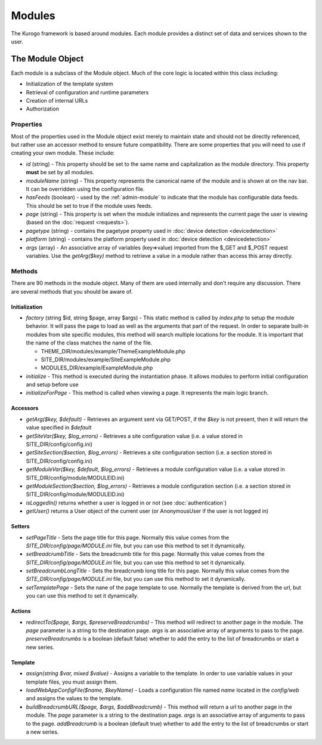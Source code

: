 #################
Modules
#################

The Kurogo framework is based around modules. Each module provides a distinct set of data and 
services shown to the user. 

=================
The Module Object
=================

Each module is a subclass of the Module object. Much of the core logic is located within this
class including:

* Initialization of the template system
* Retrieval of configuration and runtime parameters
* Creation of internal URLs
* Authorization

----------
Properties
----------

Most of the properties used in the Module object exist merely to maintain state and should not be
directly referenced, but rather use an accessor method to ensure future compatibility. There are some
properties that you will need to use if creating your own module. These include:

* *id* (string) - This property should be set to the same name and capitalization as the module directory. 
  This property **must** be set by all modules. 
* *moduleName* (string) - This property represents the canonical name of the module and is shown at
  on the nav bar. It can be overridden using the configuration file.
* *hasFeeds* (boolean) - used by the :ref:`admin-module` to indicate that the module has configurable
  data feeds. This should be set to true if the module uses feeds.
* *page* (string) - This property is set when the module initializes and represents the current page the 
  user is viewing (based on the :doc:`request <requests>`). 
* *pagetype* (string) - contains the pagetype property used in :doc:`device detection <devicedetection>`
* *platform* (string) - contains the platform property used in :doc:`device detection <devicedetection>`
* *args* (array) - An associative array of variables (key=>value) imported from the $_GET and $_POST 
  request variables. Use the *getArg($key)* method to retrieve a value in a module rather than
  access this array directly.

-------
Methods
-------

There are 90 methods in the module object. Many of them are used internally and don't require any discussion.
There are several methods that you should be aware of. 

^^^^^^^^^^^^^^
Initialization
^^^^^^^^^^^^^^

* *factory* (string $id, string $page, array $args) - This static method is called by *index.php* to
  setup the module behavior. It will pass the page to load as well as the arguments that part of the 
  request. In order to separate built-in modules from site specific modules, this method will search multiple locations for the module. It is important that the name of the class matches the name of the file. 

  * THEME_DIR/modules/example/ThemeExampleModule.php 
  * SITE_DIR/modules/example/SiteExampleModule.php 
  * MODULES_DIR/example/ExampleModule.php 
  
* *initialize* - This method is executed during the instantiation phase. It allows modules to perform
  initial configuration and setup before use
* *initializeForPage* - This method is called when viewing a page. It represents the main logic
  branch.

^^^^^^^^^
Accessors
^^^^^^^^^

* *getArg($key, $default)* - Retrieves an argument sent via GET/POST, if the *$key* is not present, then
  it will return the value specified in *$default*
* *getSiteVar($key, $log_errors)* - Retrieves a site configuration value (i.e. a value stored in SITE_DIR/config/config.ini)
* *getSiteSection($section, $log_errors)* - Retrieves a site configuration section (i.e. a section stored in SITE_DIR/config/config.ini)
* *getModuleVar($key, $default, $log_errors)* - Retrieves a module configuration value (i.e. a value stored in SITE_DIR/config/module/MODULEID.ini)
* *getModuleSection($section, $log_errors)* - Retrieves a module configuration section (i.e. a section stored in SITE_DIR/config/module/MODULEID.ini)
* *isLoggedIn()* returns whether a user is logged in or not (see :doc:`authentication`)
* *getUser()*  returns a User object of the current user (or AnonymousUser if the user is not logged in)

^^^^^^^
Setters
^^^^^^^

* *setPageTitle* - Sets the page title for this page. Normally this value comes from the *SITE_DIR/config/page/MODULE.ini*
  file, but you can use this method to set it dynamically.
* *setBreadcrumbTitle* - Sets the breadcrumb title for this page. Normally this value comes from the *SITE_DIR/config/page/MODULE.ini*
  file, but you can use this method to set it dynamically.
* *setBreadcrumbLongTitle* - Sets the breadcrumb long title for this page. Normally this value comes from the *SITE_DIR/config/page/MODULE.ini*
  file, but you can use this method to set it dynamically.
* *setTemplatePage* - Sets the nane of the page template to use. Normally the template is derived from the url, but you can
  use this method to set it dynamically.

^^^^^^^
Actions
^^^^^^^

* *redirectTo($page, $args, $preserveBreadcrumbs)* - This method will redirect to another page in the module.
  The *page* parameter is a string to the destination page. *args* is an associative array of arguments
  to pass to the page. *preserveBreadcrumbs* is a boolean (default false) whether to add the entry
  to the list of breadcrumbs or start a new series.
  

^^^^^^^^
Template
^^^^^^^^

* *assign(string $var, mixed $value)* - Assigns a variable to the template. In order to use variable 
  values in your template files, you must assign them.
* *loadWebAppConfigFile($name, $keyName)* - Loads a configuration file named *name* located in the 
  *config/web* and assigns the values to the template. 
* *buildBreadcrumbURL($page, $args, $addBreadcrumb)* - This method will return a url to another page in the module.
  The *page* parameter is a string to the destination page. *args* is an associative array of arguments
  to pass to the page. *addBreadcrumb* is a boolean (default true) whether to add the entry
  to the list of breadcrumbs or start a new series.

